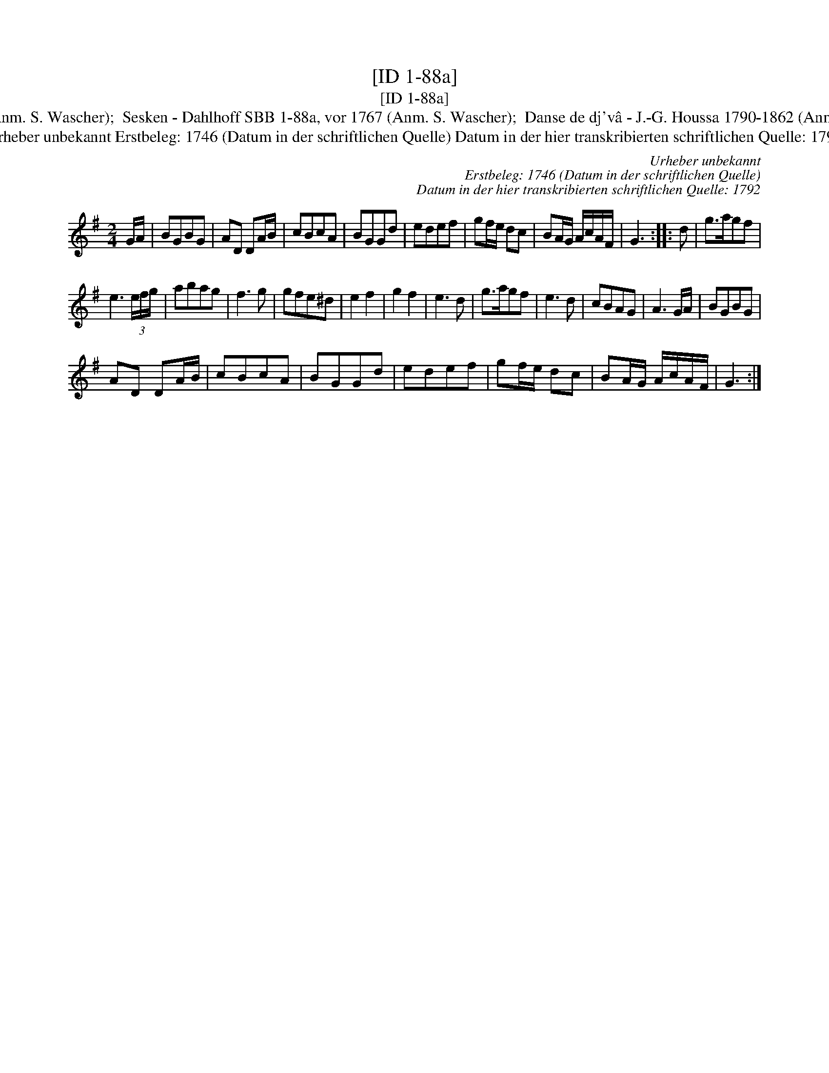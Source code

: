X:1
T:[ID 1-88a]
T:[ID 1-88a]
T:Bezeichnung standardisiert: Het carillon van Duinkerken; Sesken In anderer Quelle: Het carillon van Duinkerken - de Gruytters 1746 (Anm. S. Wascher);  Sesken - Dahlhoff SBB 1-88a, vor 1767 (Anm. S. Wascher);  Danse de dj'v\^a - J.-G. Houssa 1790-1862 (Anm. S. Wascher);  Pfeifer-Ordonanz - Zuerich 1819 (Anm. S. Wascher);  Tanzmelodie aus Ruhla - F. M. B\"ohme 1886 (Anm. S. Wascher);
T:Urheber unbekannt Erstbeleg: 1746 (Datum in der schriftlichen Quelle) Datum in der hier transkribierten schriftlichen Quelle: 1792
C:Urheber unbekannt
C:Erstbeleg: 1746 (Datum in der schriftlichen Quelle)
C:Datum in der hier transkribierten schriftlichen Quelle: 1792
L:1/8
M:2/4
K:G
V:1 treble 
V:1
 G/A/ | BGBG | AD DA/B/ | cBcA | BGGd | edef | gf/e/ dc | BA/G/ A/c/A/F/ | G3 :: d | g>agf | %11
 e3 (3e/f/g/ | abag | f3 g | gfe^d | e2 f2 | g2 f2 | e3 d | g>agf | e3 d | cBAG | A3 G/A/ | BGBG | %23
 AD DA/B/ | cBcA | BGGd | edef | gf/e/ dc | BA/G/ A/c/A/F/ | G3 :| %30

